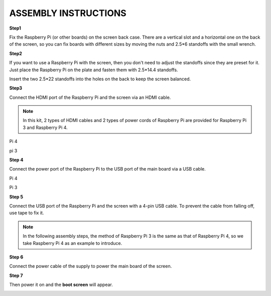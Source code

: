 ASSEMBLY INSTRUCTIONS
======================================

**Step1**

Fix the Raspberry Pi (or other boards) on the screen back case. There are a vertical slot and a horizontal one on the back of the screen, so you can fix boards with different sizes by moving the nuts and 2.5*6 standoffs with the small wrench.

.. image:: img/inch5.png

**Step2**

If you want to use a Raspberry Pi with the screen, then you don't need to adjust the standoffs since they are preset for it. Just place the Raspberry Pi on the plate and fasten them with 2.5*14.4 standoffs. 

.. image:: img/inch6.png

Insert the two 2.5*22 standoffs into the holes on the back to keep the screen balanced. 

.. image:: img/inch7.png

**Step3**

Connect the HDMI port of the Raspberry Pi and the screen via an HDMI cable. 

.. note::
    In this kit, 2 types of HDMI cables and 2 types of power cords of Raspberry Pi are provided for Raspberry Pi 3 and Raspberry Pi 4. 
	
Pi 4

.. image:: img/inch8.png

pi 3

.. image:: img/inch9.png

**Step 4**

Connect the power port of the Raspberry Pi to the USB port of the main board via a USB cable. 

Pi 4

.. image:: img/inch10.png

Pi 3

.. image:: img/inch11.png

**Step 5**

Connect the USB port of the Raspberry Pi and the screen with a 4-pin USB cable. To prevent the cable from falling off, use tape to fix it.

.. note::
    In the following assembly steps, the method of Raspberry Pi 3 is the same as that of Raspberry Pi 4, so we take Raspberry Pi 4 as an example to introduce. 
	
.. image:: img/inch12.png

**Step 6**

Connect the power cable of the supply to power the main board of the screen. 

.. image:: img/inch13.png

**Step 7**

Then power it on and the **boot screen** will appear. 

.. image:: img/inch14.png
